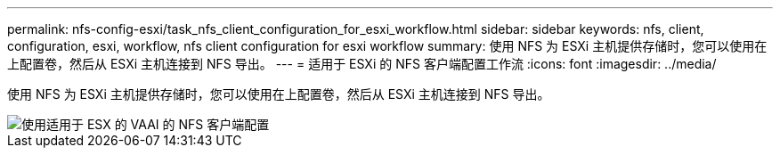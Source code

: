 ---
permalink: nfs-config-esxi/task_nfs_client_configuration_for_esxi_workflow.html 
sidebar: sidebar 
keywords: nfs, client, configuration, esxi, workflow, nfs client configuration for esxi workflow 
summary: 使用 NFS 为 ESXi 主机提供存储时，您可以使用在上配置卷，然后从 ESXi 主机连接到 NFS 导出。 
---
= 适用于 ESXi 的 NFS 客户端配置工作流
:icons: font
:imagesdir: ../media/


[role="lead"]
使用 NFS 为 ESXi 主机提供存储时，您可以使用在上配置卷，然后从 ESXi 主机连接到 NFS 导出。

image::../media/nfs_client_configuration_with_vaai_workflow.gif[使用适用于 ESX 的 VAAI 的 NFS 客户端配置]
